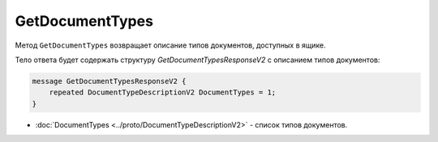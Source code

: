 ﻿GetDocumentTypes
================

Метод ``GetDocumentTypes`` возвращает описание типов документов, доступных в ящике.

.. http:get:: /V2/GetDocumentTypes

	:queryparam boxId: идентификатор ящика организации.

	:requestheader Authorization: данные, необходимые для :doc:`авторизации <../Authorization>`.

	:statuscode 200: операция успешно завершена.
	:statuscode 401: в запросе отсутствует HTTP-заголовок ``Authorization`` или в этом заголовке содержатся некорректные авторизационные данные.
	:statuscode 403: доступ к ящику с предоставленным авторизационным токеном запрещен.
	:statuscode 405: используется неподходящий HTTP-метод.
	:statuscode 500: при обработке запроса возникла непредвиденная ошибка.

Тело ответа будет содержать структуру *GetDocumentTypesResponseV2* с описанием типов документов:

.. code-block:: protobuf

    message GetDocumentTypesResponseV2 {
    	repeated DocumentTypeDescriptionV2 DocumentTypes = 1;
    }

- :doc:`DocumentTypes <../proto/DocumentTypeDescriptionV2>` - список типов документов.
